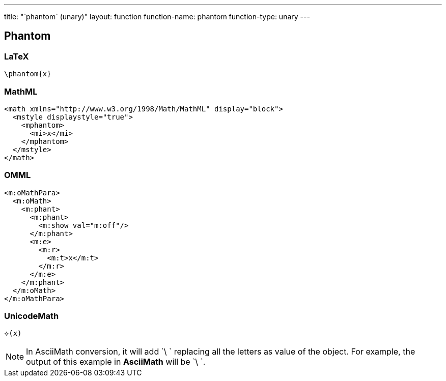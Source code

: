 ---
title: "`phantom` (unary)"
layout: function
function-name: phantom
function-type: unary
---

[[phantom]]
== Phantom

=== LaTeX

[source,latex]
----
\phantom{x}
----


=== MathML

[source,xml]
----
<math xmlns="http://www.w3.org/1998/Math/MathML" display="block">
  <mstyle displaystyle="true">
    <mphantom>
      <mi>x</mi>
    </mphantom>
  </mstyle>
</math>
----


=== OMML

[source,xml]
----
<m:oMathPara>
  <m:oMath>
    <m:phant>
      <m:phant>
        <m:show val="m:off"/>
      </m:phant>
      <m:e>
        <m:r>
          <m:t>x</m:t>
        </m:r>
      </m:e>
    </m:phant>
  </m:oMath>
</m:oMathPara>
----


=== UnicodeMath

[source,unicodemath]
----
⟡(x)
----


NOTE: In AsciiMath conversion, it will add `\ ` replacing all the letters as value of the object. For example, the output of this example in *AsciiMath* will be `\ `.
